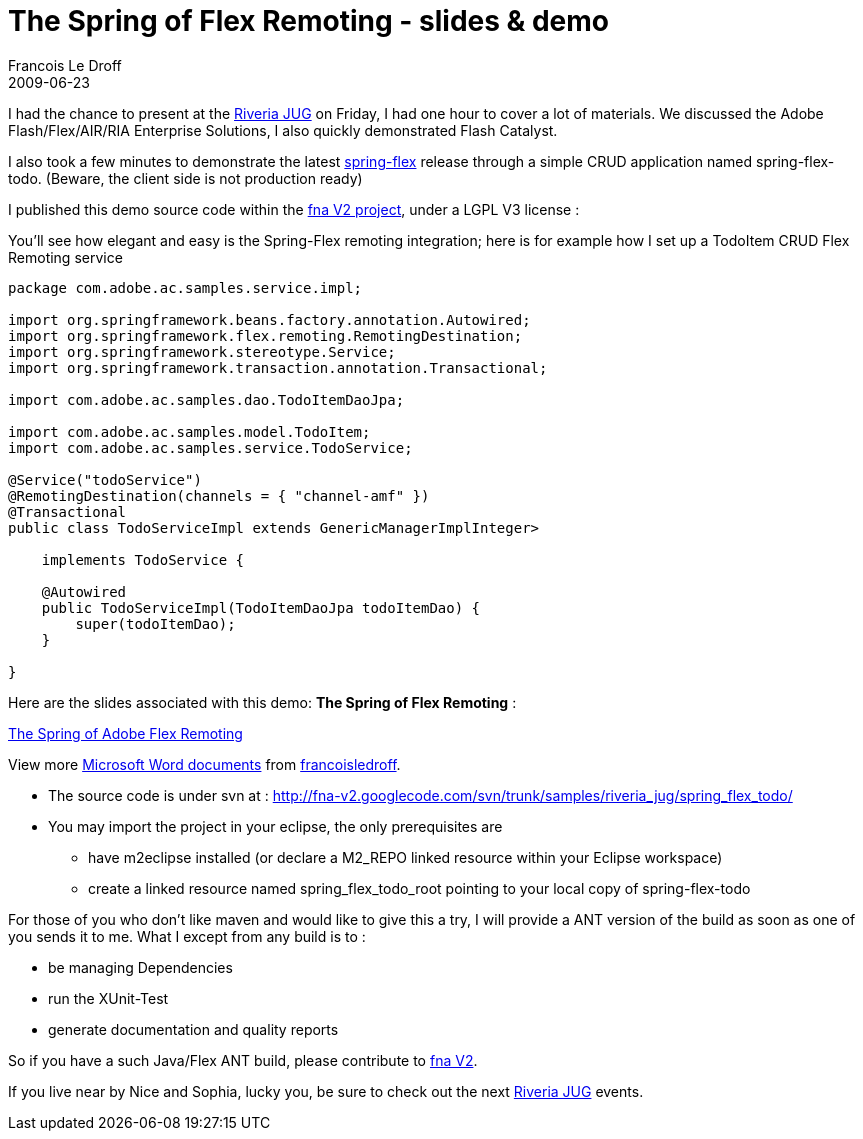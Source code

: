 =  The Spring of Flex Remoting - slides & demo
Francois Le Droff
2009-06-23
:jbake-type: post
:jbake-tags:  Adobe 
:jbake-status: published
:source-highlighter: prettify

[[xwikicontent]]
I had the chance to present at the http://rivierajug.org[Riveria JUG] on Friday, I had one hour to cover a lot of materials. We discussed the Adobe Flash/Flex/AIR/RIA Enterprise Solutions, I also quickly demonstrated Flash Catalyst.

I also took a few minutes to demonstrate the latest http://www.springsource.org/spring-flex[spring-flex] release through a simple CRUD application named spring-flex-todo. (Beware, the client side is not production ready)

I published this demo source code within the http://code.google.com/p/fna-v2/[fna V2 project], under a LGPL V3 license :

You’ll see how elegant and easy is the Spring-Flex remoting integration; here is for example how I set up a TodoItem CRUD Flex Remoting service

....
package com.adobe.ac.samples.service.impl;

import org.springframework.beans.factory.annotation.Autowired;
import org.springframework.flex.remoting.RemotingDestination;
import org.springframework.stereotype.Service;
import org.springframework.transaction.annotation.Transactional;

import com.adobe.ac.samples.dao.TodoItemDaoJpa;

import com.adobe.ac.samples.model.TodoItem;
import com.adobe.ac.samples.service.TodoService;

@Service("todoService")
@RemotingDestination(channels = { "channel-amf" })
@Transactional
public class TodoServiceImpl extends GenericManagerImplInteger>

    implements TodoService {

    @Autowired
    public TodoServiceImpl(TodoItemDaoJpa todoItemDao) {
        super(todoItemDao);
    }

}
....

Here are the slides associated with this demo: *The Spring of Flex Remoting* :

[[__ss_1621759]]
http://www.slideshare.net/francoisledroff/the-spring-of-adobe-flex-remoting?type=presentation[The Spring of Adobe Flex Remoting]

View more http://www.slideshare.net/[Microsoft Word documents] from http://www.slideshare.net/francoisledroff[francoisledroff].

* The source code is under svn at : http://fna-v2.googlecode.com/svn/trunk/samples/riveria_jug/spring_flex_todo/
* You may import the project in your eclipse, the only prerequisites are
** have m2eclipse installed (or declare a M2_REPO linked resource within your Eclipse workspace)
** create a linked resource named spring_flex_todo_root pointing to your local copy of spring-flex-todo

For those of you who don’t like maven and would like to give this a try, I will provide a ANT version of the build as soon as one of you sends it to me. What I except from any build is to :

* be managing Dependencies
* run the XUnit-Test
* generate documentation and quality reports

So if you have a such Java/Flex ANT build, please contribute to http://code.google.com/p/fna-v2/[fna V2].

If you live near by Nice and Sophia, lucky you, be sure to check out the next http://rivierajug.org[Riveria JUG] events.
